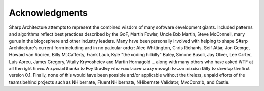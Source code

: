 ###############
Acknowledgments
###############

Sharp Architecture attempts to represent the combined wisdom of many
software development giants. Included patterns and algorithms reflect
best practices described by the GoF, Martin Fowler, Uncle Bob Martin,
Steve McConnell, many gurus in the blogosphere and other industry
leaders. Many have been personally involved with helping to shape S#arp
Architecture's current form including and in no paticular order: Alec
Whittington, Chris Richards, Seif Attar, Jon George, Howard van Rooijen,
Billy McCafferty, Frank Laub, Kyle "the coding hillbilly" Baley, Simone
Busoli, Jay Oliver, Lee Carter, Luis Abreu, James Gregory, Vitaliy Kryvosheiev
and Martin Hornagold ... along with many others who have asked WTF at all the right
times. A special thanks to Roy Bradley who was brave crazy enough to
commission Billy to develop the first version 0.1. Finally, none of this
would have been possible and/or applicable without the tireless, unpaid
efforts of the teams behind projects such as NHibernate, Fluent
NHibernate, NHibernate Validator, MvcContrib, and Castle.
